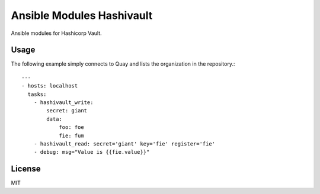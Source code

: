 Ansible Modules Hashivault
==========================

Ansible modules for Hashicorp Vault.

Usage
-----

The following example simply connects to Quay and lists the organization in
the repository.::

    ---
    - hosts: localhost
      tasks:
        - hashivault_write:
            secret: giant
            data:
                foo: foe
                fie: fum
        - hashivault_read: secret='giant' key='fie' register='fie'
        - debug: msg="Value is {{fie.value}}"

License
-------

MIT
